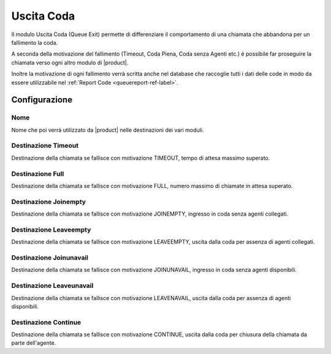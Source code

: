 Uscita Coda
===========

Il modulo Uscita Coda (Queue Exit) permette di differenziare il comportamento di una chiamata che abbandona per un fallimento la coda.

A seconda della motivazione del fallimento (Timeout, Coda Piena, Coda senza Agenti etc.) è possibile far proseguire la chiamata verso ogni altro modulo di |product|.

Inoltre la motivazione di ogni fallimento verrà scritta anche nel database che raccoglie tutti i dati delle code in modo da essere utilizzabile nel :ref:`Report Code <queuereport-ref-label>`.

Configurazione
--------------

Nome
~~~~

Nome che poi verrà utilizzato da |product| nelle destinazioni dei vari moduli.

Destinazione Timeout
~~~~~~~~~~~~~~~~~~~~

Destinazione della chiamata se fallisce con motivazione TIMEOUT, tempo di attesa massimo superato.


Destinazione Full
~~~~~~~~~~~~~~~~~

Destinazione della chiamata se fallisce con motivazione FULL, numero massimo di chiamate in attesa superato.


Destinazione Joinempty
~~~~~~~~~~~~~~~~~~~~~~

Destinazione della chiamata se fallisce con motivazione JOINEMPTY, ingresso in coda senza agenti collegati.


Destinazione Leaveempty
~~~~~~~~~~~~~~~~~~~~~~~

Destinazione della chiamata se fallisce con motivazione LEAVEEMPTY, uscita dalla coda per assenza di agenti collegati.


Destinazione Joinunavail
~~~~~~~~~~~~~~~~~~~~~~~~

Destinazione della chiamata se fallisce con motivazione JOINUNAVAIL, ingresso in coda senza agenti disponibili.


Destinazione Leaveunavail
~~~~~~~~~~~~~~~~~~~~~~~~~

Destinazione della chiamata se fallisce con motivazione LEAVENAVAIL, uscita dalla coda per assenza di agenti disponibili.


Destinazione Continue
~~~~~~~~~~~~~~~~~~~~~

Destinazione della chiamata se fallisce con motivazione CONTINUE, uscita dalla coda per chiusura della chiamata da parte dell'agente.


